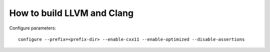 .. meta::
    :tags: llvm, clang

###########################
How to build LLVM and Clang
###########################

Configure parameters::

    configure --prefix=<prefix-dir> --enable-cxx11 --enable-optimized --disable-assertions
